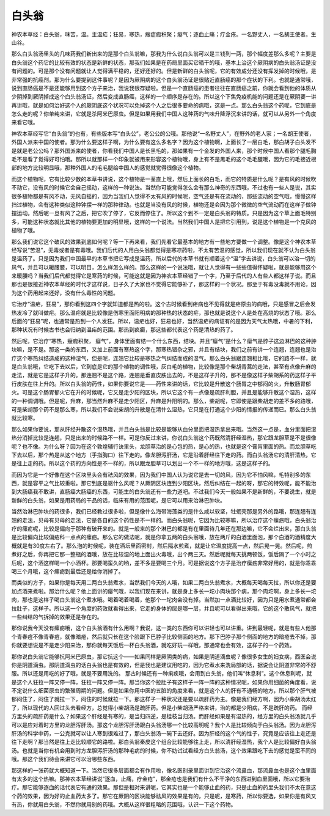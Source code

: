 白头翁
==========

神农本草经：白头翁，味苦，温。主温疟；狂易，寒热，癥症瘕积聚；瘿气；逐血止痛；疗金疮。一名野丈人，一名胡王使者。生山谷。

那么白头翁汤里头的几味药我们新出来的是那个白头翁嘛，那我为什么说白头翁可以是三钱到一两，那个幅度差那么多呢？主要是白头翁这个药它的比较有效的状态是新鲜的状态，那我们如果是在药局里面买它晒干的哦，基本上治这个厥阴病的白头翁汤证是没有问题的。可是那个没有问题就让人觉得满平稳的，还好还好的。但是新鲜的白头翁呢，它的有效成分还没有挥发掉的时候哦，是非常强的抗癌剂。那为什么要提到这件事呢？是因为厥阴病的这个白头翁汤证是很贴近直肠癌的那个症状的下利。也就是通常哦，说到直肠癌是不是还能够用到这个方子来治，我说我很存疑啦。但是一个直肠癌的患者往往在直肠癌之前，你就会看到他的体质从少阴掉到厥阴掉成这个白头翁汤证，然后变成直肠癌，这样的一个顺序是存在的。所以这个下焦免疫机能的问题还是在厥阴要一讲再讲哦，就是如何治好这个人的厥阴底这个状况可以免掉这个人之后很多要命的病哦，这是一点。那么白头翁这个药呢，它到底是怎么走的呢？你单纯来讲，它就是杀阿米巴原虫。但是如果用我们中国人这种药的气味升降浮沉来讲的话，就可以从另外一个角度来看它哦。

神农本草经写它“白头翁”的也有，有些版本写“白头公”，老公公的公哦。那他说“一名野丈人”，在野外的老人家；一名胡王使者，外国人派来中国的使者。那为什么要这样子啊，为什么要有这么多名字？因为这个植物啊，上面长了一层白毛，那白胡子白头发不是就是老公公吗？那外国派来的使者，你看我们中国人是长黑毛的，那如果有一个金发的外国人来，那个时候中国人看那个腿毛胸毛不是看了觉得好可怕哦。那所以就那样一个印象就被用来形容这个植物哦，身上有不是黑毛的这个毛毛腿哦，因为它的毛接近根部的地方比较明显哦，那种外国人的毛毛腿给中国人的感觉就觉得很像这个植物。

而这个植物呢，它有比较少数的本草书讲说，这个植物是一茎直上哦，然后上面长的白毛，而它的特质是什么呢？是有风的时候吹不动它，没有风的时候它会自己摇动，这样的一种说法。当然你可能觉得怎么会有那么神奇的东西哦，不过也有一些人是说，其实很多植物都是有风不动，无风自摇的，因为当我们人觉得不太有风的时候呢，空气还是有在流动的，那些流动的空气哦，慢慢这样扫过植物，会有这种类似这种钟摆一样的那种律动。也就是当没有风的时候，植物还是会因为那个微微的空气流动而在这样子做钟摆运动。然后呢一旦有风了之后，把它吹了停了，它反而停住了。所以这个到不一定是白头翁的特质。只是因为这个草上面毛特别多，可能这种状态就比其他的植物要更加的明显哦，这样的一个说法。当然我们中国人是把它引用到，说是这个植物是一个克风的植物了哦。

那么我们说它这个破风的效果到底如何呢？等一下再来看，我们先看它最基本的地方有一些地方要做一个调整。像是这个神农本草经写说“苦温”，无毒或者是有毒哦。我们后代的人用白头翁都觉得是寒凉药啦，不太有苦温的感觉，所以我们现在就不认为白头翁是温药了。只是因为我们中国最早的本草书把它写成是温药，所以后代的本草书就有顺着这个“温”字去讲说，白头翁可以治一切的风气，并且可以暖腰膝，可以明目，怎么样怎么样的。那么这样的一个说法哦，就让人觉得有一些些值得怀疑啦，就是能够用这个来暖腰吗？当我们后代都觉得它是寒药的时候，可能这就是因为神农本草经错了一个字，乃至于后代的人有些人都这样子说。而且那也是很接近神农本草经的时代才这样说，日子久了大家也不觉得它能够补了，那这样的一个状况。那至于有毒没毒就不用论，因为这个药用起来还好，没有什么毒性的问题。

它治疗“温疟，狂易”，那你看到这四个字就知道都是热的啦。这个古时候看到疟病也不见得就是疟原虫的病哦，只是感冒之后会发热发冷了就叫做疟。那么温疟就是比较像是伤寒里面阳明病的那种热的状态的疟，那也就是说这个人是处在高烧的状态了哦。那么后面的“狂易”呢，也通常是热到一个人发狂。所以，温疟也好，狂易也好，当然温疟的病证有的是因为天气太热哦，中暑的下利，那种状况有时候古书也会归纳到温疟的范围。那热到疯癫，那这些都代表这个药是清热的药了。

然后呢，它治疗“寒热，癥瘕积聚， 瘿气”，身体里面有结一个什么东西，结块。并且“瘿气”是什么？瘿气是脖子这边淋巴的这种肿块嘛，是不是。那这一类的东西，又加上前面有寒热这个字，那寒热错杂之邪，并且有结块，我们之前有讲一个连翘，连翘也是治疗这个寒热纠结造成的这种湿气，但是呢，连翘它比较是寒热之气纠结而成的湿气。那么白头翁跟连翘相比哦，它的路不一样，就是白头翁哦，它吃下去以后，它到底是它的那个植物的调性哦，灰白毛的植物，比较像是那个柴胡青蒿的走法，甚至有点像升麻的走法，就是它是这样子升的。那连翘不是这个路，连翘是垂直皮肤出去的，不是这样子升的，那不是像这样子柴胡系的药这样子平行皮肤在往上升的。所以白头翁的药性，如果你要说它是——药性来讲的话，它比较是升散这个肠胃之中郁闷的火，升散肠胃郁火。可是这个肠胃郁火它在升的时候呢，它又是走少阳的区块，所以它这个有一点像是疏肝利胆，并且是能够升散这个湿热，这样的一种调调哦。但是呢，升麻，那当然升麻不是走少阳区，升麻是升阳明的。那么，柴胡呢，它即使是跟柴胡走的差不多的路哦，可是柴胡那个药不是那么寒，所以我们不会说柴胡的升散是在清什么湿热，它只是在打通这个少阳的情报的传递而已。那么白头翁就比较寒。

那么如果你要说，那从肝经升散这个湿热哦，并且白头翁是比较是能够从血分里面把湿热拿出来哦。当然这一点是，血分里面把湿热分消掉比较是连翘，只是出来的时候路不一样。可是你反过来讲，你说白头翁这个药既然清肝经湿热，那它跟龙胆草是不是很像呢？也不像。为什么呀？因为在这个敦煌辅行诀里头，龙胆草治的是心包的热，是心的热，也就是这个膏肓里面的热。而龙胆草吃下去以后，那个热是从这个地方（手指胸口）往下走的。像龙胆泻肝汤，它是沿着肝经往下走的药。而白头翁汤它的清肝清热，它是往上走的药。所以这个药的方向性是不一样的，所以跟龙胆草可以划出一个不一样的地方哦，这是这样子的。

而因为它是一个好像在这个区块里头会有祛风的效果，因为我们中国人认为说它是去一切的风，因为它不怕风嘛，毛特别多的东西，就是容平之气比较重啦。那它到底是驱什么风呢？从厥阴区块连到少阳区块，然后纠结在一起的呀，那它的特效呢，能不能治到大肠癌我不敢讲，直肠癌大肠癌的东西，可能生的白头翁还有一些力道吧。不过我们今天一般如果不是新鲜的，不要说生，就是新鲜的白头翁，如果是用药局的干品的话，临床有用的范围呢，是它可以用来治淋巴肿块。

当然治淋巴肿块的药很多，我们已经教过很多啦，但是像什么海带海藻类的是什么咸以软坚，牡蛎壳那是另外的路哦，那连翘有连翘的走法，贝母有贝母的走法，它是各自的这个药性是不一样的。而白头翁呢，它因为比较寒嘛，所以治疗这个瘰疬哦，白头翁治疗的瘰疬呢，比较是偏向于那种有破开来的。就是一般来的那个淋巴的都是有在里面待几年还在那边嘛，它不会烂出来，那白头翁是比较偏向比较偏疮科一点点的瘰疬。那么它的做法呢，就是你拿五两的白头翁哦，放在两斤的白酒里面泡，那个白酒的酒精度大概就是有30度左右了。那么泡的时候呢，装在酒坛里面密封，然后隔水煎煮，就是让它温度提高一点，然后晃一晃。然后呢，煎煮好之后，你再把它那一整瓶的酒哦，放在比较湿的地上面出火毒哦，出个两三天。然后呢就每天挑两顿饭，饭后隔了一个小时之后呢，这个酒这样喝一个小酒杯。那要喝蛮久的哟，差不多是要喝三个月。可是据说这个方子是治疗瘰疬非常好用的，就是你乖乖喝三个月哦，这个瘰疬到最后还是给你消掉了。

而类似的方子，如果你是每天用二两白头翁煮水，当然我们今天的人哦，如果二两白头翁煮水，大概每天喝每天拉，所以你还是要加点酒来煮啦。那治什么呢？他上面讲的瘿气哦，以我们现在来讲，就是身上多长一坨小肉块那个病，那个肉坨啊，身上多长一坨肉，那也是这样子喝白头翁这个煮水哦。喝着喝着喝着，他那个一坨肉会没有掉。当然加一点酒比较好，因为只是用水煮通常都会拉肚子，这样子。所以这一个角度的药效就看得出来，它走的身体的层是哪一层，并且呢可以看得出来哦，它的这个散风气，就把一些纠结的气拆掉的效果还是存在的。

那你说我今天没有瘰疬哦，这个白头翁酒有什么用啊？我说，这一类的东西你可以讲轻也可以讲重。讲到最轻呢，就是有些人他那个青春痘不像青春痘，就像暗疮，然后就只长在这个脸跟下巴脖子比较侧面的地方。那下巴脖子那个侧面的地方的暗疮去不掉，那你就要想说是不是走少阳来治，那你就每天饭后一杯白头翁酒，就吃好玩一样哦，那通常也会有效，这样子的一个药效。

那你说白头翁它能够抗阿米巴原虫，那它抗这个——如果同样是厥阴类的病，如果是阴道滴虫呢？像很多女生的妇女病，西医会说你是阴道滴虫。那阴道滴虫的话白头翁也是有效的，但是我也是建议用吃的，因为它煮水来洗局部的话，据说会让阴道非常的不舒服。所以还是用吃的好了哦，就是不要用洗的。
那古时候还有一种痢疾哦，会用到白头翁，他们叫“休息利”。这个休息利呢，就是这个人狂拉一阵又停一阵，狂拉一阵又停一阵。那当你这个拉肚子有这样子一阵一阵的这种情况呢，如果你用细菌的角度看，说不定说什么细菌原虫的繁殖周期的问题。但是如果你用中医的五脏的角度来看，就是这个人的肝有不通畅的地方，所以那个肝气被郁闷住了，闷住了就拉一下，闷住的时候就拉一下。那这样子一种状况还是要以疏肝药为主。像是我们经方啊，因为小柴胡汤太红了，所以现代的人回过头去看经方，总觉得小柴胡汤是疏肝药。但是小柴胡汤严格来讲，治的都是少阳病，不是疏肝的药。
而经方里头的疏肝药是什么？如果这个肝经是有寒的，是当归四逆，是桂枝当归汤。而肝经如果是有湿热的，经方里的白头翁汤就几乎可以是应对着时方里的龙胆泻肝汤。那这个龙胆泻肝汤跟白头翁汤哪一个比较高明呢？我个人是比较倾向于白头翁汤。因为龙胆泻肝汤的科学中药，一公克就可以让人寒到很难过了，那白头翁汤一碗下去还好。因为肝经的这个气的性子，究竟是应该往上走还是往下走啊？那当然是往上走比较顺它的路啦。那白头翁秦皮这个组合比较能够往上走，所以清肝经湿热，我个人是比较偏好白头翁汤。也就是当你有机会用到时方龙胆泻肝汤的那种毛病的时候，你不妨试试看经方白头翁汤，这个效果跟吃下去的感觉是蛮不同的哦。那这个我们待会来讲它可以治哪些东西。

那这样的一张药就大概知道一下。当然它很多层面都会有作用啦，像名医别录里面讲到它治这个流鼻血，那流鼻血也是这个血里面有太多的这个热嘛。那神农本草经讲说“逐血，止痛，疗金疮”，那金疮也是我们有什么不干净的东西进到血里面哦，所以它要治疗。那它能够逐血的话代表它有通的效果。那但是相对来讲呢，它其实也是一个能够止血的药，只是止血的药里头我们不太在意这个药的效果，因为好的止血药太多了。那它在厥阴的区块能够祛风的效果是有的，只是呢，是寒药，所以你要选，如果你是有风又有热，你就用白头翁，不然你就用别的药哦。大概从这样很粗略的范围哦，认识一下这个药物。
